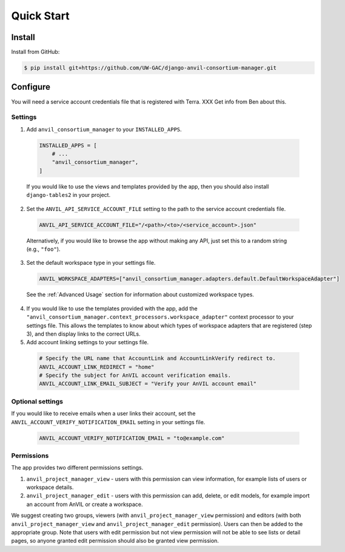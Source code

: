 Quick Start
======================================================================

Install
----------------------------------------------------------------------

Install from GitHub:

.. code-block:: bash

    $ pip install git+https://github.com/UW-GAC/django-anvil-consortium-manager.git



Configure
----------------------------------------------------------------------

You will need a service account credentials file that is registered with Terra. XXX Get info from Ben about this.

Settings
~~~~~~~~

1. Add ``anvil_consortium_manager`` to your ``INSTALLED_APPS``.

  .. code-block:: python

      INSTALLED_APPS = [
          # ...
          "anvil_consortium_manager",
      ]

  If you would like to use the views and templates provided by the app, then you should also install ``django-tables2`` in your project.

2. Set the ``ANVIL_API_SERVICE_ACCOUNT_FILE`` setting to the path to the service account credentials file.

  .. code-block:: python

      ANVIL_API_SERVICE_ACCOUNT_FILE="/<path>/<to>/<service_account>.json"

  Alternatively, if you would like to browse the app without making any API, just set this to a random string (e.g., ``"foo"``).

3. Set the default workspace type in your settings file.

  .. code-block:: python

      ANVIL_WORKSPACE_ADAPTERS=["anvil_consortium_manager.adapters.default.DefaultWorkspaceAdapter"]

  See the :ref:`Advanced Usage` section for information about customized workspace types.

4. If you would like to use the templates provided with the app, add the ``"anvil_consortium_manager.context_processors.workspace_adapter"`` context processor to your settings file. This allows the templates to know about which types of workspace adapters that are registered (step 3), and then display links to the correct URLs.

5. Add account linking settings to your settings file.

  .. code-block:: python

      # Specify the URL name that AccountLink and AccountLinkVerify redirect to.
      ANVIL_ACCOUNT_LINK_REDIRECT = "home"
      # Specify the subject for AnVIL account verification emails.
      ANVIL_ACCOUNT_LINK_EMAIL_SUBJECT = "Verify your AnVIL account email"


Optional settings
~~~~~~~~~~~~~~~~~
If you would like to receive emails when a user links their account, set the ``ANVIL_ACCOUNT_VERIFY_NOTIFICATION_EMAIL`` setting in your settings file.

  .. code-block:: python

      ANVIL_ACCOUNT_VERIFY_NOTIFICATION_EMAIL = "to@example.com"


Permissions
~~~~~~~~~~~

The app provides two different permissions settings.

1. ``anvil_project_manager_view`` - users with this permission can view information, for example lists of users or workspace details.

2. ``anvil_project_manager_edit`` - users with this permission can add, delete, or edit models, for example import an account from AnVIL or create a workspace.

We suggest creating two groups, viewers (with ``anvil_project_manager_view`` permission) and editors (with both ``anvil_project_manager_view`` and ``anvil_project_manager_edit`` permission). Users can then be added to the appropriate group. Note that users with edit permission but not view permission will not be able to see lists or detail pages, so anyone granted edit permission should also be granted view permission.
